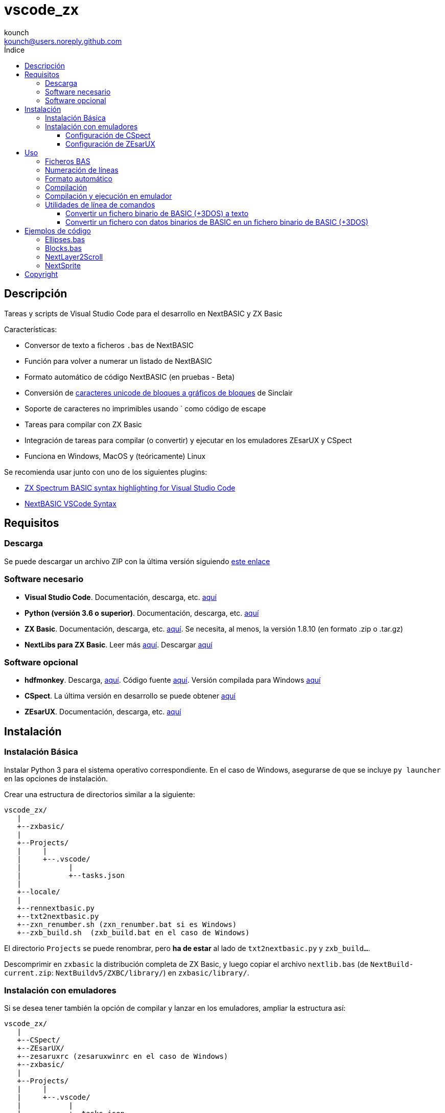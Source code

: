 = vscode_zx
:author: kounch
:email: kounch@users.noreply.github.com
:Revision:  1.0
:description: Manual en español de vscode_zx
:keywords: Manual, Español, Spanish, vscode_zx, ZX Spectrum Next, BASIC
:icons: font
:source-highlighter: rouge
:toc: left
:toc-title: Índice
:toclevels: 4

<<<

== Descripción

Tareas y scripts de Visual Studio Code para el desarrollo en NextBASIC y ZX Basic

Características:

- Conversor de texto a ficheros `.bas` de NextBASIC
- Función para volver a numerar un listado de NextBASIC
- Formato automático de código NextBASIC (en pruebas - Beta)
- Conversión de https://en.wikipedia.org/wiki/Block_Elements[caracteres unicode de bloques a gráficos de bloques] de Sinclair
- Soporte de caracteres no imprimibles usando ` como código de escape
- Tareas para compilar con ZX Basic
- Integración de tareas para compilar (o convertir) y ejecutar en los emuladores ZEsarUX y CSpect
- Funciona en Windows, MacOS y (teóricamente) Linux

Se recomienda usar junto con uno de los siguientes plugins:

- https://github.com/jsanjose/zxbasic-vscode[ZX Spectrum BASIC syntax highlighting for Visual Studio Code]
- https://github.com/remy/vscode-nextbasic[NextBASIC VSCode Syntax]

<<<

== Requisitos

=== Descarga

Se puede descargar un archivo ZIP con la última versión siguiendo https://github.com/kounch/vscode_zx/releases/latest[este enlace]

=== Software necesario

- *Visual Studio Code*. Documentación, descarga, etc. https://code.visualstudio.com/[aquí]

- *Python (versión 3.6 o superior)*. Documentación, descarga, etc. https://www.python.org/[aquí]

- *ZX Basic*. Documentación, descarga, etc. https://zxbasic.readthedocs.io[aquí]. Se necesita, al menos, la versión 1.8.10 (en formato .zip o .tar.gz)

- *NextLibs para ZX Basic*. Leer más http://zxbasic.uk/nextbuild/the-nextlibs/[aquí]. Descargar http://zxbasic.uk/nextbuild/download/[aquí]

=== Software opcional

- *hdfmonkey*. Descarga, http://files.zxdemo.org/gasman/speccy/hdfmonkey/[aquí]. Código fuente https://github.com/gasman/hdfmonkey[aquí]. Versión compilada para Windows http://uto.speccy.org/[aquí]

- *CSpect*. La última versión en desarrollo se puede obtener https://dailly.blogspot.com/[aquí]

- *ZEsarUX*. Documentación, descarga, etc. https://github.com/chernandezba/zesarux[aquí]

<<<

== Instalación

=== Instalación Básica

Instalar Python 3 para el sistema operativo correspondiente. En el caso de Windows, asegurarse de que se incluye `py launcher` en las opciones de instalación.

Crear una estructura de directorios similar a la siguiente:

    vscode_zx/
       |
       +--zxbasic/
       |
       +--Projects/
       |     |
       |     +--.vscode/
       |           |
       |           +--tasks.json
       |
       +--locale/
       |
       +--rennextbasic.py
       +--txt2nextbasic.py
       +--zxn_renumber.sh (zxn_renumber.bat si es Windows)
       +--zxb_build.sh  (zxb_build.bat en el caso de Windows)

El directorio `Projects` se puede renombrar, pero *ha de estar* al lado de `txt2nextbasic.py` y `zxb_build...`.

Descomprimir en `zxbasic` la distribución completa de ZX Basic, y luego copiar el archivo `nextlib.bas` (de `NextBuild-current.zip`: `NextBuildv5/ZXBC/library/`) en `zxbasic/library/`.

<<<

=== Instalación con emuladores

Si se desea tener también la opción de compilar y lanzar en los emuladores, ampliar la estructura así:

    vscode_zx/
       |
       +--CSpect/
       +--ZEsarUX/
       +--zesaruxrc (zesaruxwinrc en el caso de Windows)
       +--zxbasic/
       |
       +--Projects/
       |     |
       |     +--.vscode/
       |           |
       |           +--tasks.json
       |
       +--locale/
       |
       +--rennextbasic.py
       +--txt2nextbasic.py
       +--zxn_renumber.sh (zxn_renumber.bat en Windows)
       +--zxb_build.sh  (zxb_build.bat para Windows)
       |
       +--hdfmonkey  (hdfmonkey.exe en el caso de Windows)

...y descomprimir en `CSpect/` y `ZEsarUX/` los dos emuladores (en el caso de MacOS, copiar directamente la app de ZEsarUX al lado de `zxb_build.sh`).

Ahora, para cada emulador, se ha de configurar la SD para la emulación.

<<<

==== Configuración de CSpect

Tras obtener un archivo de imagen de SD, renombrarlo como `systemnext.img`, y copiarlo en el directorio `CSpect/`, junto con los ficheros `enNextZX.rom` y `enNxtmmc.rom`. (Ver https://www.specnext.com/latestdistro/[aquí] para más información y http://www.zxspectrumnext.online/cspect/[aquí] para la descarga).

Creamos la estructura en la SD donde se guardarán nuestros programas compilados:

[source,shell]
----
cd /(...)/vscode_zx/
hdfmonkey mkdir ./CSpect/systemnext.img /devel
----

Opcionalmente, usando `hdfmonkey`, sustituimos `autoexec.bat` de la distribución original por el que está disponible en `ToInstall/autoexec.bas`. Por ejemplo:

[source,shell]
----
hdfmonkey put ./CSpect/systemnext.img ./ToInstall/autoexec.bat /nextzxos/autoexec.bas
----

<<<

==== Configuración de ZEsarUX

Modificar el archivo `zesaruxrc` (`zesaruxwinrc` en el caso de Windows), poniendo en `--mmc-file` la ruta completa al archivo tbblue.mmc`.

Se puede utilizar el archivo proporcionado por la propia distribución del emulador. Si se prefiere utilizar uno descargado, renombrarlo como `tbblue.mmc`, y copiarlo en el directorio `ZEsarUX/`.

Creamos la estructura en la SD donde se guardarán nuestros programas compilados:

[source,shell]
----
cd /(...)/vscode_zx/
hdfmonkey mkdir ./ZEsarUX/tbblue.mmc /devel
----

En el caso de MacOS

[source,shell]
----
cd /(...)/vscode_zx/
hdfmonkey mkdir ./ZEsarUX.app/Contents/Resources/tbblue.mmc /devel
----

Opcionalmente, usando `hdfmonkey`, sustituimos `autoexec.bat` de la distribución original por el que está disponible en `ToInstall/autoexec.bas`. Por ejemplo:

[source,shell]
----
hdfmonkey put ./ZEsarUX/tbblue.mmc ./ToInstall/autoexec.bat /nextzxos/autoexec.bas
----

En el caso de MacOS

[source,shell]
----
hdfmonkey put ./ZEsarUX.app/Contents/Resources/tbblue.mmc ./ToInstall/autoexec.bat /nextzxos/autoexec.bas
----

<<<

== Uso

=== Ficheros BAS

Las tareas y scripts están diseñados para tratar con ficheros de texto, con extensión `.bas`, con codificación UTF-8, con saltos de línea windows (CRLF).

Las palabras clave de NextBASIC deben estar siempre en mayúsculas (esto ofrece compatibilidad con programas que usan nombres de variable iguales a los nombres de alguna palabra clave).

Es posible utilizar https://en.wikipedia.org/wiki/Block_Elements[caracteres unicode de bloques] que serán automáticamente convertidos, así como caracteres no imprimibles, usando `` ` `` como código de escape y luego el código correspondiente, bien en decimal, o bien en hexadecimal (precedido por "`x`"). Por ejemplo, para indicar tinta roja y papel amarillo: `` `16`2`17`6``. o bien `` `x10`x02`x11`x06``. Este método también puede utilizarse para embeber pequeñas rutinas en código máquina dentro de líneas REM.

Se pueden consultar todos los códigos de Sinclair originales https://www.worldofspectrum.org/ZXBasicManual/zxmanappa.html[en este enlace]. Para ZX Spectrum Next, consultar el apéndice A del manual oficial.

NOTE: Para ejecutar las tareas que se describen a continuación, se debe usar la opción de menú `Terminal->Run Build Task...` o la combinación de teclas equivalente (por ejemplo: Comando+Mayúsculas+B en MacOS).

=== Numeración de líneas

Abrir el directorio "Projects" (o con el nombre que se haya definido) desde Visual Studio Code.

El fichero `tasks.json` define una tarea de Visual Studio Code `Renumber NextBASIC` que, al ser invocada sobre un fichero `.bas` de texto, intentará ajustar de forma automática todos los números de línea del código.

=== Formato automático

Abrir el directorio "Projects" (o con el nombre que se haya definido) desde Visual Studio Code.

El fichero `tasks.json` define una tarea de Visual Studio Code `Format NextBASIC` que, al ser invocada sobre un fichero `.bas` de texto, intentará dar un formato uniforme al código. Esto implica eliminar (o añadir) espacios extra alrededor de las palabras clave (tokens) de NextBASIC, tabular con espacios los números de línea, etc.

WARNING: La función de formato automático está actualmente en pruebas.

CAUTION: Cada vez que se ejecuta la tarea de formato automático, la versión anterior del código del programa se guarda como una copia, con extensión `.bak`. Por tanto, si se ejecuta la tarea dos veces seguidas, podría perderse completamente el código original.

<<<

=== Compilación

Abrir el directorio "Projects" (o con el nombre que se haya definido) desde Visual Studio Code.

El fichero `tasks.json` define varias tareas de Visual Studio Code `Build ZX Basic` y `Build NextBASIC` que, al ser invocadas sobre un fichero `.bas` de texto con código, creará un directorio `build` y, dentro de este, en el caso de NextBASIC, un fichero `.bas` con el programa y, en el caso de ZX Basic, un fichero `.bin` con el programa compilado, y un lanzador `.bas` para poder iniciarlo desde el navegador de ZX Next, ESXDOS o +3e DOS.

Por ejemplo, partiendo de un fichero ZX Basic:

       +--Projects/
             |
             +--.vscode/
             |     |
             |     +--tasks.json
             |
             +--Ejemplo.bas

Tras ejecutar la tarea, se creará:

       +--Projects/
             |
             +--.vscode/
             |     |
             |     +--tasks.json
             |
             +--Ejemplo.bas
             |
             +--build/
                  |
                  +-Ejemplo.bas
                  +-Ejemplo.bin

Los ficheros `.bas` no tienen por qué estar en la raíz del directorio `Projects`, pudiendo crearse tantos subdirectorios como se desee.

<<<

=== Compilación y ejecución en emulador

Existen otras dos tareas llamadas `Build ... And Run (CSpect)` y `Build .. And Run (ZEsarUX)` que sirven para realizar una compilación, copiar los dos archivos (`.bin` y `.bas`) en la SD virtual del emulador correspondiente, y luego lanzarlo. Si, además, se ha configurado el archivo `autoexec.bas`, se iniciará directamente un programa donde, pulsando cualquier tecla, excepto BREAK (Mayúsculas + Espacio), se intentará ejecutar el programa compilado. Si se pulsa BREAK, se saldrá al navegador de ZX Next.

Además, si se incluye un fichero `.filelist` con el mismo nombre que el fichero `.bas`, y con el nombre de otros ficheros dentro, la tarea intentará copiar también esos ficheros en la SD.

Por ejemplo, partiendo de un fichero ZX Basic y un fichero `.filelist`:

       +--Projects/
             |
             +--.vscode/
             |     |
             |     +--tasks.json
             |
             +--Ejemplo.bas
             +--Ejemplo.filelist
             +--Imagen1.scr
             +--Imagen2.scr
             +--Pantalla.bmp
             +--Pantalla2.bmp

Donde el fichero `Ejempo.filelist`tiene como contenido:

        Imagen1.scr
        Imagen2.scr
        Pantalla.bmp

Al ejecutar la tarea, no sólo se copiarán en la SD los ficheros `Ejemplo.bas` y `Ejemplo.bin`, sino que también se copiarán `Imagen1.scr`, `Imagen2.scr` y `Pantalla.bmp`, pero *no* se copiará `Pantalla2.bmp`.

<<<

=== Utilidades de línea de comandos

==== Convertir un fichero binario de BASIC (+3DOS) a texto

Es posible utilizar `nextbasic2txt.py` para convertir un fichero binario de BASIC (+3DOS o ESXDOS) a texto. La sintaxis es la siguiente:

[source,shell]
----
python3 nextbasic2txt.py -i <fichero_binario.bas> -o <fichero_a_crear>
----

==== Convertir un fichero con datos binarios de BASIC en un fichero binario de BASIC (+3DOS)

Es posible utilizar `txt2nextbasic.py` para convertir un fichero con datos binarios de BASIC (por ejemplo, extraidos desde un fichero .TAP con Tapir) a un fichero binario de BASIC (+3DOS o ESXDOS). La sintaxis es la siguiente:

[source,shell]
----
python3 txt2nextbasic.py -b -i <fichero_binario> -o <fichero_a_crear.bas>
----

<<<

== Ejemplos de código

Junto con la distribución se adjuntan algunos ejemplos de código.

=== Ellipses.bas

Ejemplo sencillo que aprovecha las posibilidades de ejecutar programas más rápidamente en NextOS.

=== Blocks.bas

Demostración de cómo se pueden escribir programas que usen https://en.wikipedia.org/wiki/Block_Elements[caracteres unicode de bloques].

=== NextLayer2Scroll

Dos ejemplos de cómo usar `LAYER` para hacer animaciones básicas. En los dos casos, lo primero que se solicita es el número de pasos que se quiere que tenga una vuelta completa de la animación. Notar cómo la versión v2 utiliza un cálculo previo para conseguir que la animación sea mucho más fluida.

=== NextSprite

Dos ejemplos del uso de Sprites desde NextBASIC. La versión v2 utiliza, además, los registros extendidos de NextOS (con el comando `REG`) para construir un bloque de sprites anclados a otro de referencia (en el procedimiento `CreateRelSprites`), con lo que la animación es mucho más fluida.

<<<

== Copyright

Copyright (c) 2020 {author} 

Permission to use, copy, modify, and/or distribute this software for any purpose with or without fee is hereby granted, provided that the above copyright notice and this permission notice appear in all copies.

THE SOFTWARE IS PROVIDED "AS IS" AND THE AUTHOR DISCLAIMS ALL WARRANTIES WITH REGARD TO THIS SOFTWARE INCLUDING ALL IMPLIED WARRANTIES OF MERCHANTABILITY AND FITNESS. IN NO EVENT SHALL THE AUTHOR BE LIABLE FOR ANY SPECIAL, DIRECT, INDIRECT, OR CONSEQUENTIAL DAMAGES OR ANY DAMAGES WHATSOEVER RESULTING FROM LOSS OF USE, DATA OR PROFITS, WHETHER IN AN ACTION OF CONTRACT, NEGLIGENCE OR OTHER TORTIOUS ACTION, ARISING OUT OF OR IN CONNECTION WITH THE USE OR PERFORMANCE OF THIS SOFTWARE
